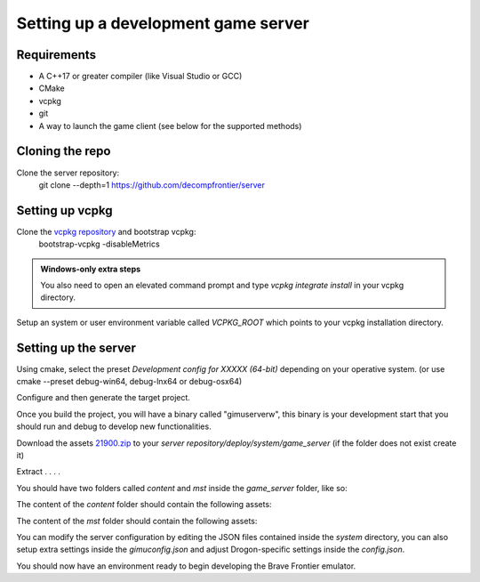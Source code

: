 Setting up a development game server
================================================

Requirements
-----------------------

* A C++17 or greater compiler (like Visual Studio or GCC)
* CMake
* vcpkg
* git
* A way to launch the game client (see below for the supported methods)

Cloning the repo
-----------------------

Clone the server repository:
    git clone --depth=1 https://github.com/decompfrontier/server

Setting up vcpkg
-------------------------

Clone the `vcpkg repository <https://github.com/microsoft/vcpkg>`_ and bootstrap vcpkg:
    bootstrap-vcpkg -disableMetrics

.. admonition:: Windows-only extra steps

    You also need to open an elevated command prompt and type `vcpkg integrate install` in your
    vcpkg directory.

Setup an system or user environment variable called `VCPKG_ROOT` which points to your vcpkg installation directory.

Setting up the server
-----------------------------

Using cmake, select the preset `Development config for XXXXX (64-bit)` depending on your operative system. (or use cmake --preset debug-win64, debug-lnx64 or debug-osx64)

Configure and then generate the target project.

Once you build the project, you will have a binary called "gimuserverw", this binary is your
development start that you should run and debug to develop new functionalities.

Download the assets `21900.zip <https://drive.google.com/file/d/1ApVcJISPovYuWEidnkkTJi_NI8sD1Xmx/view>`_  to your `server repository/deploy/system/game_server` (if the folder does not exist create it)

Extract . . . . 

You should have two folders called `content` and `mst` inside the `game_server` folder, like so:

.. image:: ../../images/servercontent_root.png

The content of the `content` folder should contain the following assets:

.. image:: ../../images/servercontent_content.png

The content of the `mst` folder should contain the following assets:

.. image:: ../../images/servercontent_mst.png

You can modify the server configuration by editing the JSON files contained inside the `system` directory,
you can also setup extra settings inside the `gimuconfig.json` and adjust Drogon-specific settings inside the `config.json`.

You should now have an environment ready to begin developing the Brave Frontier emulator.
